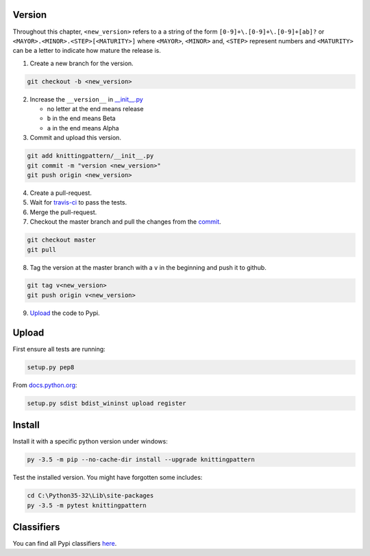 Version
-------

Throughout this chapter, ``<new_version>`` refers to a a string of the form ``[0-9]+\.[0-9]+\.[0-9]+[ab]?`` or ``<MAYOR>.<MINOR>.<STEP>[<MATURITY>]`` where ``<MAYOR>``, ``<MINOR>`` and, ``<STEP>`` represent numbers and ``<MATURITY>`` can be a letter to indicate how mature the release is.

1. Create a new branch for the version.

.. code:: bash

  git checkout -b <new_version>

2. Increase the ``__version__`` in `__init__.py <knittingpattern/__init__.py#L3>`_

   - no letter at the end means release
   - ``b`` in the end means Beta
   - ``a`` in the end means Alpha

3. Commit and upload this version.

.. _commit:
.. code:: bash
  
  git add knittingpattern/__init__.py
  git commit -m "version <new_version>"
  git push origin <new_version>

4. Create a pull-request.

5. Wait for `travis-ci <https://travis-ci.org/AllYarnsAreBeautiful/knittingpattern>`_ to pass the tests.

6. Merge the pull-request.
7. Checkout the master branch and pull the changes from the commit_.

.. code:: bash

  git checkout master
  git pull

8. Tag the version at the master branch with a ``v`` in the beginning and push it to github.

.. code:: bash

  git tag v<new_version>
  git push origin v<new_version>

9. Upload_ the code to Pypi.
  

Upload
------

.. Upload:

First ensure all tests are running:

.. code:: bash

    setup.py pep8


From `docs.python.org
<https://docs.python.org/3.1/distutils/uploading.html>`_:

.. code:: bash

    setup.py sdist bdist_wininst upload register

Install
-------

Install it with a specific python version under windows:

.. code:: cmd

    py -3.5 -m pip --no-cache-dir install --upgrade knittingpattern

Test the installed version. You might have forgotten some includes:

.. code:: cmd

    cd C:\Python35-32\Lib\site-packages
    py -3.5 -m pytest knittingpattern

Classifiers
-----------

You can find all Pypi classifiers `here
<http://pypi.python.org/pypi?%3Aaction=list_classifiers>`_.
